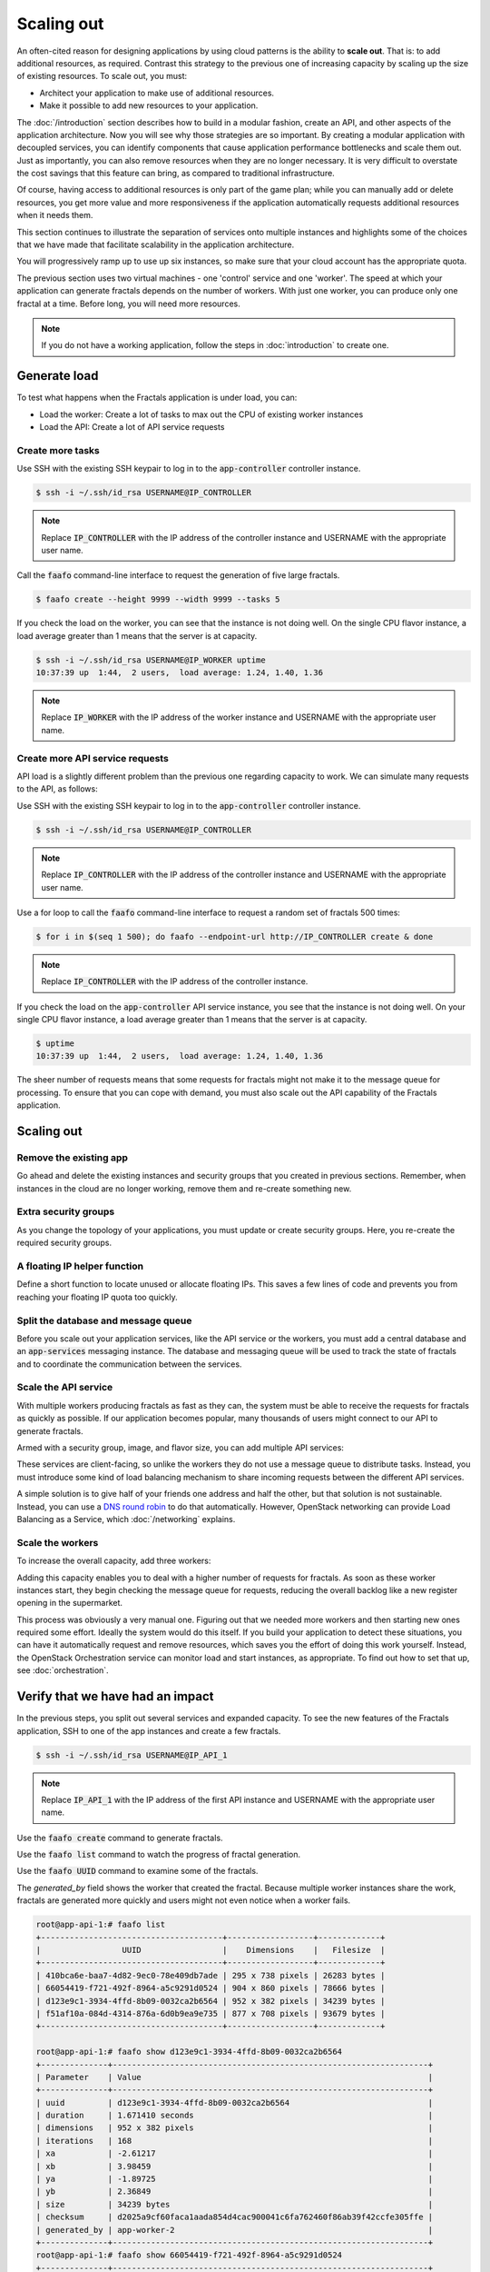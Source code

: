===========
Scaling out
===========

.. todo:: For later versions of this guide: implement a service within
          the fractals app that simply returns the CPU load on the
          local server. Then add to this section a simple loop that
          checks to see if any servers are overloaded and adds a new
          one if they are. (Or do this through SSH and w)

An often-cited reason for designing applications by using cloud
patterns is the ability to **scale out**. That is: to add additional
resources, as required. Contrast this strategy to the previous one of
increasing capacity by scaling up the size of existing resources. To
scale out, you must:

* Architect your application to make use of additional resources.
* Make it possible to add new resources to your application.

.. todo:: nickchase needs to restate the second point

The :doc:`/introduction` section describes how to build in a modular
fashion, create an API, and other aspects of the application
architecture. Now you will see why those strategies are so important.
By creating a modular application with decoupled services, you can
identify components that cause application performance bottlenecks and
scale them out. Just as importantly, you can also remove resources
when they are no longer necessary. It is very difficult to overstate
the cost savings that this feature can bring, as compared to
traditional infrastructure.

Of course, having access to additional resources is only part of the
game plan; while you can manually add or delete resources, you get
more value and more responsiveness if the application automatically
requests additional resources when it needs them.

This section continues to illustrate the separation of services onto
multiple instances and highlights some of the choices that we have
made that facilitate scalability in the application architecture.

You will progressively ramp up to use up six instances, so make sure that your
cloud account has the appropriate quota.

The previous section uses two virtual machines - one 'control' service
and one 'worker'. The speed at which your application can generate
fractals depends on the number of workers. With just one worker, you
can produce only one fractal at a time. Before long, you will need more
resources.

.. note:: If you do not have a working application, follow the steps in
          :doc:`introduction` to create one.

.. todo:: Ensure we have the controller_ip even if this is a new
          python session.

Generate load
~~~~~~~~~~~~~

To test what happens when the Fractals application is under load, you
can:

* Load the worker: Create a lot of tasks to max out the CPU of existing
  worker instances
* Load the API: Create a lot of API service requests

Create more tasks
-----------------

Use SSH with the existing SSH keypair to log in to the
:code:`app-controller` controller instance.

.. code-block:: console

    $ ssh -i ~/.ssh/id_rsa USERNAME@IP_CONTROLLER

.. note:: Replace :code:`IP_CONTROLLER` with the IP address of the
          controller instance and USERNAME with the appropriate
          user name.

Call the :code:`faafo` command-line interface to request the
generation of five large fractals.

.. code-block:: console

    $ faafo create --height 9999 --width 9999 --tasks 5

If you check the load on the worker, you can see that the instance is
not doing well. On the single CPU flavor instance, a load average
greater than 1 means that the server is at capacity.

.. code-block:: console

    $ ssh -i ~/.ssh/id_rsa USERNAME@IP_WORKER uptime
    10:37:39 up  1:44,  2 users,  load average: 1.24, 1.40, 1.36

.. note:: Replace :code:`IP_WORKER` with the IP address of the worker
          instance and USERNAME with the appropriate user name.


Create more API service requests
--------------------------------

API load is a slightly different problem than the previous one regarding
capacity to work. We can simulate many requests to the API, as follows:

Use SSH with the existing SSH keypair to log in to the
:code:`app-controller` controller instance.

.. code-block:: console

    $ ssh -i ~/.ssh/id_rsa USERNAME@IP_CONTROLLER

.. note:: Replace :code:`IP_CONTROLLER` with the IP address of the
          controller instance and USERNAME with the appropriate
          user name.

Use a for loop to call the :code:`faafo` command-line interface to
request a random set of fractals 500 times:

.. code-block:: console

    $ for i in $(seq 1 500); do faafo --endpoint-url http://IP_CONTROLLER create & done

.. note:: Replace :code:`IP_CONTROLLER` with the IP address of the
          controller instance.

If you check the load on the :code:`app-controller` API service
instance, you see that the instance is not doing well. On your single
CPU flavor instance, a load average greater than 1 means that the server is
at capacity.

.. code-block:: console

    $ uptime
    10:37:39 up  1:44,  2 users,  load average: 1.24, 1.40, 1.36

The sheer number of requests means that some requests for fractals
might not make it to the message queue for processing. To ensure that
you can cope with demand, you must also scale out the API capability
of the Fractals application.

Scaling out
~~~~~~~~~~~

Remove the existing app
-----------------------

Go ahead and delete the existing instances and security groups that
you created in previous sections. Remember, when instances in the
cloud are no longer working, remove them and re-create something new.

.. only:: shade

    .. literalinclude:: ../samples/shade/scaling_out.py
        :language: python
        :start-after: step-1
        :end-before: step-2

.. only:: fog

    .. literalinclude:: ../samples/fog/scaling_out.rb
        :language: ruby
        :start-after: step-1
        :end-before: step-2

.. only:: libcloud

    .. literalinclude:: ../samples/libcloud/scaling_out.py
        :start-after: step-1
        :end-before: step-2

.. only:: jclouds

    .. literalinclude:: ../samples/jclouds/ScalingOut.java
        :language: java
        :start-after: step-1
        :end-before: step-2


Extra security groups
---------------------

As you change the topology of your applications, you must update or
create security groups. Here, you re-create the required security
groups.

.. only:: shade

    .. literalinclude:: ../samples/shade/scaling_out.py
        :language: python
        :start-after: step-2
        :end-before: step-3

.. only:: fog

    .. literalinclude:: ../samples/fog/scaling_out.rb
        :language: ruby
        :start-after: step-2
        :end-before: step-3

.. only:: libcloud

    .. literalinclude:: ../samples/libcloud/scaling_out.py
        :start-after: step-2
        :end-before: step-3

.. only:: jclouds

    .. literalinclude:: ../samples/jclouds/ScalingOut.java
        :language: java
        :start-after: step-2
        :end-before: step-3

A floating IP helper function
-----------------------------

Define a short function to locate unused or allocate floating IPs.
This saves a few lines of code and prevents you from reaching your
floating IP quota too quickly.

.. only:: shade

    .. literalinclude:: ../samples/shade/scaling_out.py
        :language: python
        :start-after: step-3
        :end-before: step-4

.. only:: fog

    .. literalinclude:: ../samples/fog/scaling_out.rb
        :language: ruby
        :start-after: step-3
        :end-before: step-4

.. only:: libcloud

    .. literalinclude:: ../samples/libcloud/scaling_out.py
        :start-after: step-3
        :end-before: step-4

.. only:: jclouds

    .. literalinclude:: ../samples/jclouds/ScalingOut.java
        :language: java
        :start-after: step-3
        :end-before: step-4

Split the database and message queue
------------------------------------

Before you scale out your application services, like the API service or the
workers, you must add a central database and an :code:`app-services` messaging
instance. The database and messaging queue will be used to track the state of
fractals and to coordinate the communication between the services.

.. only:: shade

    .. literalinclude:: ../samples/shade/scaling_out.py
        :language: python
        :start-after: step-4
        :end-before: step-5

.. only:: fog

    .. literalinclude:: ../samples/fog/scaling_out.rb
        :language: ruby
        :start-after: step-4
        :end-before: step-5

.. only:: libcloud

    .. literalinclude:: ../samples/libcloud/scaling_out.py
        :start-after: step-4
        :end-before: step-5

 .. only:: jclouds

    .. literalinclude:: ../samples/jclouds/ScalingOut.java
        :language: java
        :start-after: step-4
        :end-before: step-5

Scale the API service
---------------------

With multiple workers producing fractals as fast as they can, the
system must be able to receive the requests for fractals as quickly as
possible. If our application becomes popular, many thousands of users
might connect to our API to generate fractals.

Armed with a security group, image, and flavor size, you can add
multiple API services:

.. only:: shade

    .. literalinclude:: ../samples/shade/scaling_out.py
        :language: python
        :start-after: step-5
        :end-before: step-6

.. only:: fog

    .. literalinclude:: ../samples/fog/scaling_out.rb
        :language: ruby
        :start-after: step-5
        :end-before: step-6

.. only:: libcloud

    .. literalinclude:: ../samples/libcloud/scaling_out.py
        :start-after: step-5
        :end-before: step-6

 .. only:: jclouds

    .. literalinclude:: ../samples/jclouds/ScalingOut.java
        :language: java
        :start-after: step-5
        :end-before: step-6

These services are client-facing, so unlike the workers they do not
use a message queue to distribute tasks. Instead, you must introduce
some kind of load balancing mechanism to share incoming requests
between the different API services.

A simple solution is to give half of your friends one address and half
the other, but that solution is not sustainable. Instead, you can use
a `DNS round robin <http://en.wikipedia.org/wiki/Round- robin_DNS>`_
to do that automatically. However, OpenStack networking can provide
Load Balancing as a Service, which :doc:`/networking` explains.

.. todo:: Add a note that we demonstrate this by using the first API
          instance for the workers and the second API instance for the
          load simulation.


Scale the workers
-----------------

To increase the overall capacity, add three workers:

.. only:: shade

    .. literalinclude:: ../samples/shade/scaling_out.py
        :language: python
        :start-after: step-6

.. only:: fog

    .. literalinclude:: ../samples/fog/scaling_out.rb
        :language: ruby
        :start-after: step-6
        :end-before: step-7

.. only:: libcloud

    .. literalinclude:: ../samples/libcloud/scaling_out.py
        :start-after: step-6
        :end-before: step-7

 .. only:: jclouds

    .. literalinclude:: ../samples/jclouds/ScalingOut.java
        :language: java
        :start-after: step-6
        :end-before: step-7

Adding this capacity enables you to deal with a higher number of
requests for fractals. As soon as these worker instances start, they
begin checking the message queue for requests, reducing the overall
backlog like a new register opening in the supermarket.

This process was obviously a very manual one. Figuring out that we
needed more workers and then starting new ones required some effort.
Ideally the system would do this itself. If you build your application
to detect these situations, you can have it automatically request and
remove resources, which saves you the effort of doing this work
yourself. Instead, the OpenStack Orchestration service can monitor
load and start instances, as appropriate. To find out how to set that
up, see :doc:`orchestration`.

Verify that we have had an impact
~~~~~~~~~~~~~~~~~~~~~~~~~~~~~~~~~

In the previous steps, you split out several services and expanded
capacity. To see the new features of the Fractals application, SSH to
one of the app instances and create a few fractals.

.. code-block:: console

    $ ssh -i ~/.ssh/id_rsa USERNAME@IP_API_1

.. note:: Replace :code:`IP_API_1` with the IP address of the first
          API instance and USERNAME with the appropriate user name.

Use the :code:`faafo create` command to generate fractals.

Use the :code:`faafo list` command to watch the progress of fractal
generation.

Use the :code:`faafo UUID` command to examine some of the fractals.

The `generated_by` field shows the worker that created the fractal.
Because multiple worker instances share the work, fractals are
generated more quickly and users might not even notice when a worker
fails.

.. code-block:: console

    root@app-api-1:# faafo list
    +--------------------------------------+------------------+-------------+
    |                 UUID                 |    Dimensions    |   Filesize  |
    +--------------------------------------+------------------+-------------+
    | 410bca6e-baa7-4d82-9ec0-78e409db7ade | 295 x 738 pixels | 26283 bytes |
    | 66054419-f721-492f-8964-a5c9291d0524 | 904 x 860 pixels | 78666 bytes |
    | d123e9c1-3934-4ffd-8b09-0032ca2b6564 | 952 x 382 pixels | 34239 bytes |
    | f51af10a-084d-4314-876a-6d0b9ea9e735 | 877 x 708 pixels | 93679 bytes |
    +--------------------------------------+------------------+-------------+

    root@app-api-1:# faafo show d123e9c1-3934-4ffd-8b09-0032ca2b6564
    +--------------+------------------------------------------------------------------+
    | Parameter    | Value                                                            |
    +--------------+------------------------------------------------------------------+
    | uuid         | d123e9c1-3934-4ffd-8b09-0032ca2b6564                             |
    | duration     | 1.671410 seconds                                                 |
    | dimensions   | 952 x 382 pixels                                                 |
    | iterations   | 168                                                              |
    | xa           | -2.61217                                                         |
    | xb           | 3.98459                                                          |
    | ya           | -1.89725                                                         |
    | yb           | 2.36849                                                          |
    | size         | 34239 bytes                                                      |
    | checksum     | d2025a9cf60faca1aada854d4cac900041c6fa762460f86ab39f42ccfe305ffe |
    | generated_by | app-worker-2                                                     |
    +--------------+------------------------------------------------------------------+
    root@app-api-1:# faafo show 66054419-f721-492f-8964-a5c9291d0524
    +--------------+------------------------------------------------------------------+
    | Parameter    | Value                                                            |
    +--------------+------------------------------------------------------------------+
    | uuid         | 66054419-f721-492f-8964-a5c9291d0524                             |
    | duration     | 5.293870 seconds                                                 |
    | dimensions   | 904 x 860 pixels                                                 |
    | iterations   | 348                                                              |
    | xa           | -2.74108                                                         |
    | xb           | 1.85912                                                          |
    | ya           | -2.36827                                                         |
    | yb           | 2.7832                                                           |
    | size         | 78666 bytes                                                      |
    | checksum     | 1f313aaa36b0f616b5c91bdf5a9dc54f81ff32488ce3999f87a39a3b23cf1b14 |
    | generated_by | app-worker-1                                                     |
    +--------------+------------------------------------------------------------------+

The fractals are now available from any of the app-api hosts. To
verify, visit http://IP_API_1/fractal/FRACTAL_UUID and
http://IP_API_2/fractal/FRACTAL_UUID. You now have multiple redundant
web services. If one fails, you can use the others.

.. note:: Replace :code:`IP_API_1` and :code:`IP_API_2` with the
          corresponding floating IPs. Replace FRACTAL_UUID with the UUID
          of an existing fractal.

Go ahead and test the fault tolerance. Start deleting workers and API
instances. As long as you have one of each, your application is fine.
However, be aware of one weak point. The database contains the
fractals and fractal metadata. If you lose that instance, the
application stops. Future sections will explain how to address this
weak point.

If you had a load balancer, you could distribute this load between the
two different API services. You have several options. The
:doc:`networking` section shows you one option.

In theory, you could use a simple script to monitor the load on your
workers and API services and trigger the creation of instances, which
you already know how to do. Congratulations! You are ready to create
scalable cloud applications.

Of course, creating a monitoring system for a single application might
not make sense. To learn how to use the OpenStack Orchestration
monitoring and auto-scaling capabilities to automate these steps, see
:doc:`orchestration`.

Next steps
~~~~~~~~~~

You should be fairly confident about starting instances and
distributing services from an application among these instances.

As mentioned in :doc:`/introduction`, the generated fractal images are
saved on the local file system of the API service instances. Because
you have multiple API instances up and running, the fractal images are
spread across multiple API services, which causes a number of
:code:`IOError: [Errno 2] No such file or directory` exceptions when
trying to download a fractal image from an API service instance that
does not have the fractal image on its local file system.

Go to :doc:`/durability` to learn how to use Object Storage to solve
this problem in an elegant way. Or, you can proceed to one of these
sections:

* :doc:`/block_storage`: Migrate the database to block storage, or use
  the database-as-a-service component.
* :doc:`/orchestration`: Automatically orchestrate your application.
* :doc:`/networking`: Learn about complex networking.
* :doc:`/advice`: Get advice about operations.
* :doc:`/craziness`: Learn some crazy things that you might not think to do ;)

Complete code sample
~~~~~~~~~~~~~~~~~~~~

This file contains all the code from this tutorial section. This
comprehensive code sample lets you view and run the code as a single
script.

Before you run this script, confirm that you have set your
authentication information, the flavor ID, and image ID.

.. only:: fog

    .. literalinclude:: ../samples/fog/scaling_out.rb
       :language: ruby

.. only:: shade

    .. literalinclude:: ../samples/shade/scaling_out.py
       :language: python

.. only:: libcloud

    .. literalinclude:: ../samples/libcloud/scaling_out.py
       :language: python

.. only:: jclouds

    .. literalinclude:: ../samples/jclouds/ScalingOut.java
       :language: java
